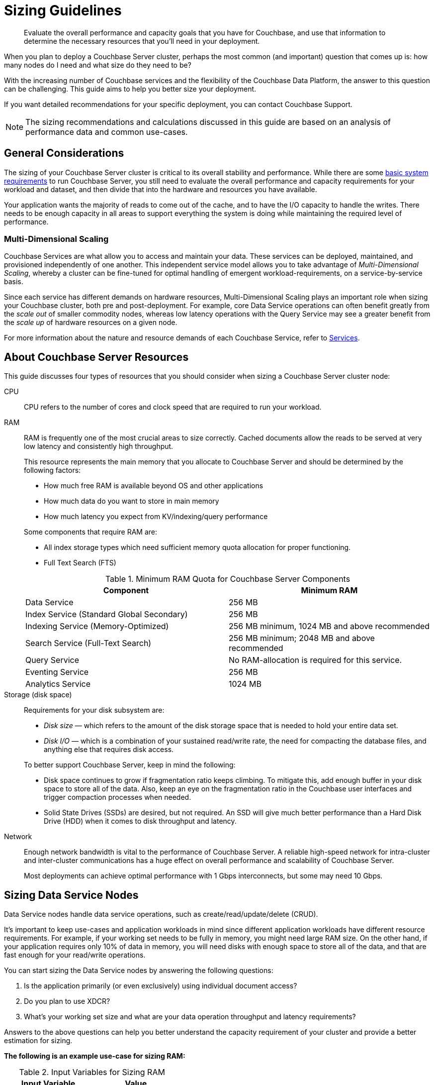 = Sizing Guidelines
:description: Evaluate the overall performance and capacity goals that you have for Couchbase, and use that information to determine the necessary resources that you'll need in your deployment.

[abstract]
{description}

When you plan to deploy a Couchbase Server cluster, perhaps the most common (and important) question that comes up is: how many nodes do I need and what size do they need to be?

With the increasing number of Couchbase services and the flexibility of the Couchbase Data Platform, the answer to this question can be challenging.
This guide aims to help you better size your deployment.

If you want detailed recommendations for your specific deployment, you can contact Couchbase Support.

NOTE: The sizing recommendations and calculations discussed in this guide are based on an analysis of performance data and common use-cases.

== General Considerations

The sizing of your Couchbase Server cluster is critical to its overall stability and performance.
While there are some xref:pre-install.adoc[basic system requirements] to run Couchbase Server, you still need to evaluate the overall performance and capacity requirements for your workload and dataset, and then divide that into the hardware and resources you have available.

Your application wants the majority of reads to come out of the cache, and to have the I/O capacity to handle the writes.
There needs to be enough capacity in all areas to support everything the system is doing while maintaining the required level of performance.

=== Multi-Dimensional Scaling

Couchbase Services are what allow you to access and maintain your data.
These services can be deployed, maintained, and provisioned independently of one another.
This independent service model allows you to take advantage of _Multi-Dimensional Scaling_, whereby a cluster can be fine-tuned for optimal handling of emergent workload-requirements, on a service-by-service basis.

Since each service has different demands on hardware resources, Multi-Dimensional Scaling plays an important role when sizing your Couchbase cluster, both pre and post-deployment.
For example, core Data Service operations can often benefit greatly from the _scale out_ of smaller commodity nodes, whereas low latency operations with the Query Service may see a greater benefit from the _scale up_ of hardware resources on a given node.

For more information about the nature and resource demands of each Couchbase Service, refer to xref:learn:services-and-indexes/services/services.adoc[Services].

== About Couchbase Server Resources

This guide discusses four types of resources that you should consider when sizing a Couchbase Server cluster node:

CPU::
CPU refers to the number of cores and clock speed that are required to run your workload.

RAM::
RAM is frequently one of the most crucial areas to size correctly.
Cached documents allow the reads to be served at very low latency and consistently high throughput.
+
This resource represents the main memory that you allocate to Couchbase Server and should be determined by the following factors:
+
--
* How much free RAM is available beyond OS and other applications
* How much data do you want to store in main memory
* How much latency you expect from KV/indexing/query performance
--
+
Some components that require RAM are:
+
--
** All index storage types which need sufficient memory quota allocation for proper functioning.
** Full Text Search (FTS)
--
+
.Minimum RAM Quota for Couchbase Server Components
|===
| Component | Minimum RAM

| Data Service
| 256 MB

| Index Service (Standard Global Secondary)
| 256 MB

| Indexing Service (Memory-Optimized)
| 256 MB minimum, 1024 MB and above recommended

| Search Service (Full-Text Search)
| 256 MB minimum; 2048 MB and above recommended

| Query Service
| No RAM-allocation is required for this service.

| Eventing Service
| 256 MB

| Analytics Service
| 1024 MB
|===

Storage (disk space)::
Requirements for your disk subsystem are:
+
--
* [.term]_Disk size_ — which refers to the amount of the disk storage space that is needed to hold your entire data set.
* [.term]_Disk I/O_ — which is a combination of your sustained read/write rate, the need for compacting the database files, and anything else that requires disk access.
--
+
To better support Couchbase Server, keep in mind the following:
+
--
* Disk space continues to grow if fragmentation ratio keeps climbing.
To mitigate this, add enough buffer in your disk space to store all of the data.
Also, keep an eye on the fragmentation ratio in the Couchbase user interfaces and trigger compaction processes when needed.
* Solid State Drives (SSDs) are desired, but not required.
An SSD will give much better performance than a Hard Disk Drive (HDD) when it comes to disk throughput and latency.
--

Network::
Enough network bandwidth is vital to the performance of Couchbase Server.
A reliable high-speed network for intra-cluster and inter-cluster communications has a huge effect on overall performance and scalability of Couchbase Server.
+
Most deployments can achieve optimal performance with 1 Gbps interconnects, but some may need 10 Gbps.

== Sizing Data Service Nodes

Data Service nodes handle data service operations, such as create/read/update/delete (CRUD).

It's important to keep use-cases and application workloads in mind since different application workloads have different resource requirements.
For example, if your working set needs to be fully in memory, you might need large RAM size.
On the other hand, if your application requires only 10% of data in memory, you will need disks with enough space to store all of the data, and that are fast enough for your read/write operations.

You can start sizing the Data Service nodes by answering the following questions:

. Is the application primarily (or even exclusively) using individual document access?
. Do you plan to use XDCR?
. What’s your working set size and what are your data operation throughput and latency requirements?

Answers to the above questions can help you better understand the capacity requirement of your cluster and provide a better estimation for sizing.

*The following is an example use-case for sizing RAM:*

.Input Variables for Sizing RAM
|===
| Input Variable | Value

| [.var]`documents_num`
| 1,000,000

| [.var]`ID_size`
| 100 bytes

| [.var]`value_size`
| 10,000 bytes

| [.var]`number_of_replicas`
| 1

| [.var]`working_set_percentage`
| 20%
|===

.Constants for Sizing RAM
|===
| Constants | Value

| Type of Storage
| SSD

| `overhead_percentage`
| 25%

| `metadata_per_document`
| 56 bytes

| `high_water_mark`
| 85%
|===

Based on the provided data, a rough sizing guideline formula would be:

.Guideline Formula for Sizing a Cluster
[cols="1,2"]
|===
| Variable | Calculation

| [.var]`no_of_copies`
| `1 + number_of_replicas`

| [.var]`total_metadata`
| `(documents_num) * (metadata_per_document + ID_size) * (no_of_copies)`

| [.var]`total_dataset`
| `(documents_num) * (value_size) * (no_of_copies)`

| [.var]`working_set`
| `total_dataset * (working_set_percentage)`

| Cluster RAM quota required
| `(total_metadata + working_set) * (1 + overhead_percentage) / (high_water_mark)`

| Number of nodes
| `Cluster RAM quota required / per_node_ram_quota`
|===

Based on the above formula, these are the suggested sizing guidelines:

.Suggested Sizing Guideline
[cols="1,2"]
|===
| Variable | Calculation

| [.var]`no_of_copies`
| = 1 for original and 1 for replica

| [.var]`total_metadata`
| = 1,000,000 * (100 + 56) * (2) = 312,000,000 bytes

| [.var]`total_dataset`
| = 1,000,000 * (10,000) * (2) = 20,000,000,000 bytes

| [.var]`working_set`
| = 20,000,000,000 * (0.2) = 4,000,000,000 bytes

| Cluster RAM quota required
| = (312,000,000 + 4,000,000,000) * (1+0.25)/(0.85) = 6,341,176,470 bytes
|===

This tells you that the RAM requirement for the whole cluster is 7 GB.
Note that this amount is in addition to the RAM requirements for the operating system and any other software that runs on the cluster nodes.

[#cpu-overhead]
== CPU Overhead

When sizing, you must account for raw CPU overhead when using a high number of buckets.

* Your best practice is to allocate 0.4 cores per bucket on each node to maintain operational stability. 
This overhead does not account for any front-end workloads. 
You should allocate additional CPU cores for these workloads. 

* xref:manage:monitor/monitor-intro.adoc[Monitoring] is recommended for CPU usage and System Limits

== Sizing Index Service Nodes

A node running the Index Service must be sized properly to create and maintain secondary indexes and to perform index scan for N1QL queries.

Similar to the nodes that run the Data Service, answer the following questions to take care of your application needs:

. What is the length of the document key?
. Which fields need to be indexed?
. Will you be using simple or compound indexes?
. What is the minimum, maximum, or average value size of the index field?
. How many indexes do you need?
. How many documents need to be indexed?
. What is the working set percentage of index required in memory?

Answers to these questions can help you better understand the capacity requirement of your cluster, and provide a better estimation for sizing.

*The following is an example use-case for sizing RAM for the Index service:*

The following sizing guide can be used to compute the memory requirement for each individual index and can be used to determine the total RAM quota required for the Index service.

.Input Variables for Sizing RAM
|===
| Input Variable | Value

| [.var]`num_entries` (Number of index entries)
| 10,000,000

| [.var]`ID_size` (Size of DocumentID)
| 30 bytes

| [.var]`index_entry_size` (Size of secondary key)
| 50 bytes

| [.var]`working_set_percentage` (Nitro, Plasma, ForestDB)
| 100%, 20%, 20%
|===

.Constants for Sizing RAM
|===
| Constants | Value

| `overhead_percentage`
| 25%

| `metadata_back_index` (Nitro, Plasma, ForestDB)
| 46, 46, 40 bytes

| `metadata_main_index` (Nitro, Plasma, ForestDB)
| 74, 74, 70 bytes

| `metadata_per_entry` (Nitro, Plasma, ForestDB)
| `metadata_back_index` + `metadata_main_index`
|===

Based on the provided data, a rough sizing guideline formula would be:

.Guideline Formula for Sizing a Cluster
[cols="1,2"]
|===
| Variable | Calculation

| [.var]`total_index_data(secondary index)` (Nitro)
| `(num_entries) * (metadata_per_entry + ID_size + index_entry_size)`

| [.var]`total_index_data(secondary index)` (Plasma, ForestDB)
| `(num_entries) * (metadata_per_entry + ID_size + index_entry_size) * 2`

| [.var]`total_index_data(primary index)` (Nitro, Plasma, ForestDB)
| `(num_entries) * (metadata_main_index + ID_size + index_entry_size)`

| [.var]`index_memory_required(100% resident)` (Nitro)
| `total_index_data * (1 + overhead_percentage)`

| [.var]`index_memory_required(20% resident)` (Plasma, ForestDB)
| `total_index_data * (1 + overhead_percentage) * working_set`
|===

Based on the above formula, these are the suggested sizing guidelines:

.Suggested Sizing Guideline
[cols="1,2"]
|===
| Variable | Calculation

| [.var]`total_index_data(secondary index)` (Nitro)
| (10000000) * (120 + 30 + 50) = 2000000000 bytes

| [.var]`total_index_data(secondary index)` (Plasma)
| (10000000) * (120 + 30 + 50) * 2 = 4000000000 bytes

| [.var]`total_index_data(secondary index)` (ForestDB)
| (10000000) * (80 + 30 + 50) * 2 = 3200000000 bytes

| [.var]`index_memory_required(100% resident)` (Nitro)
| (2000000000) * (1 + 0.25) = 2500000000 bytes

| [.var]`index_memory_required(20% resident)` (Plasma)
| (2000000000) * (1 + 0.25) * 0.2 = 1000000000 bytes

| [.var]`index_memory_required(20% resident)` (ForestDB)
| (3200000000) * (1 + 0.25) * 0.2 = 800000000 bytes
|===

The above example shows the memory requirement of a secondary index with 10M index entries, each with 50 bytes size of secondary key and 30 bytes size of documentID. The memory usage requirements are 2.5GB(Nitro, 100% resident), 1GB(plasma, 20% resident), 800MB(Forestdb, 20% resident).

Note that the storage engine used in the sizing calculation corresponds to the storage mode chosen for Index Service in the following way:

.Storage engine and storage mode
|===
| Storage Engine | Storage Mode

| Standard GSI (Community Edition)
| ForestDB

| Standard GSI(Enterprise Edition)
| Plasma

| Memory-Optimized (Enterprise Edition)
| Nitro
|===

== Sizing Query Service Nodes

A node that runs the Query Service executes queries for your application needs.

Since the Query Service doesn’t need to persist data to disk, there are very minimal resource requirements for disk space and disk I/O.
You only need to consider CPU and memory.

There are a few questions that will help size the cluster:

. What types of queries do you need to run?
. Do you need to run `stale=ok` or `stale=false` queries?
. Are the queries simple or complex (requiring JOINs, for example)?
. What are the throughput and latency requirements for your queries?

Different queries have different resource requirements.
A simple query might return results within milliseconds while a complex query may require several seconds.

The number of queries that may be processed simultaneously may be approximated with the formula _CPU&#95;cores * 4_.
The maximum queue-length for queries may be approximated with the formula _CPU&#95;cores * 256_.
If either limit is reached, additional queries are rejected with a `503` error.

== Sizing Analytics Service Nodes

The Analytics engine is a full-fledged parallel query processor that supports parallel joins, aggregations, and sorting for JSON data.

The Analytics Service is dependent on the Data Service and requires the Data service to be running on at least one of the cluster nodes.

=== Data space

* Ensure that the data space for Analytics node takes into account metadata replicas. The Analytics Service currently only replicates metadata and not the actual data. There is a small overhead for metadata replicas as metadata is usually small.

* When evaluating a query, the Analytics engine uses temporary disk space. The type of query being executed can impact the amount of temporary disk space required. For example, a query with heavy JOINs, aggregates, windowing, or more predicates will require more temporary disk space. Typically, the temporary disk space can be 2x the data space.

* The percent of data shadowed, which is dependent on your use case.

* When ingesting data from the the Data Service into the Analytics Service a filter can be provided that reduces the size of the data that is ingested and also the storage size for the Analytics Service proportionally.

=== Disk types and partioning

During query execution, Analytics’s query engine attempts to concurrently read and process data from all data partitions. Because of that, the Input/Output Operations per Second (IOPS) of the actual physical disk in which each data partition resides plays a major role in determining the query execution time.
Modern storage devices such as SSDs have much higher IOPS and can deal better with concurrent reads than HDDs. Therefore, having a single data partition on devices with high IOPS will not fully utilize their capabilities.

To simplify the setup of the typical case of a node having a single modern storage device, the Analytics service automatically creates multiple data partitions within the same storage device if and only if a single “Analytics Disk Path” is specified during the node initialization. The number of automatically created data partitions is based on this formula:

* `Maximum partitions to create = Min((Analytics Memory in MB / 1024), 16)`
* `Actual created partitions = Min(node virtual cores, Maximum partitions to create)`

For example, if a node has 8 virtual cores and the Analytics service was configured with memory >= 8GB, 8 data partitions will be created on that node.
Similarly, if a node has 32 virtual cores and was configured with memory >= 16GB, only 16 partitions will be created as 16 is the upper bound for automatic partitioning.

=== Index considerations

The size of a secondary index is approximately the total size of indexed fields in the Analytics collection. For example, if a collection has 20 fields and only 1 of those fields appears in the secondary index, the secondary index size will be ~1/20 of the collection size.

== Sizing Eventing Service Nodes

Eventing is a compute oriented service. By default, Eventing service has one worker and each worker has two threads of execution. You can scale eventing both vertically by adding more workers or horizontally by adding more nodes. The Eventing service will partition vBuckets across the number of available nodes.

=== CPU

Because Eventing allows arbitrary code, JavaScript, to be written and run, it is difficult to come up with a perfect sizing formula unless all Functions have been designed and their KV ops, Query ops, and cURLops are known along with the expected mutation rate.

For example, if you process 100K mutations per second and only match 1 out of 1000 patterns, then perform some intense computation on the matched 100 items in your Eventing Function, you need 100X less compute than if you performed the intense computation on each mutation.

Eventing also can perform I/O to external REST endpoints via a synchronous HTTP/S cURL call. In this case, Eventing typically blocks on I/O and doesn’t need much CPU. However. if you want high throughput to overcome bandwidth, you will need more workers and thus more cores.

8 vCPUs or 4 physical cores should be considered a good start for running a few Eventing Functions.

=== RAM

In general, the Eventing memory quota of 256 MB is sufficient for almost all workloads.

When scaling up vertically by adding more workers (in the handler’s settings), you may see a stall in processing when the number exceeds 48 workers. In this case, raising the memory quota to 384 MB or even 512 would be justified.  Do not add memory to the Eventing Service’s memory quota without a justified need as it can create resource issues.

=== Eventing Storage Collection (previously Metadata Bucket)

Eventing functions store less than 2048 docs per Function. If timers are not used or if you have less than a few thousand active timers, then the size of the Eventing storage collection can simply be in a bucket with a minimum size 100 MB.

However, if you use timers you will have to allocate an additional space of about 800 bytes + the size of the passed context (which is the state passed to the function when it is called in the future) per active timer.

Let’s say you have a context of 200 bytes (total 1K/timer), then for 100,000 active timers you would need 100 MB of additional space in this bucket.

As a best practice, we recommend that you keep this collection 100% resident.  Note that this collection can be shared across all your Eventing Functions.


== Sizing for Replication (XDCR)

Before setting up a replication, you must make sure your cluster is appropriately configured and provisioned.

Your cluster must be properly sized in order to be able to handle new XDCR streams.

For example, XDCR needs 1-2 additional CPU cores per stream; and in some cases, will require additional RAM and network resources as well. If a cluster is not sized to handle _both_ the existing workload _and_ the new XDCR streams, the performance of both XDCR and the cluster overall may be negatively impacted.

For information on preparing your cluster for replication, see xref:manage:manage-xdcr/prepare-for-xdcr.adoc[Prepare for XDCR].
